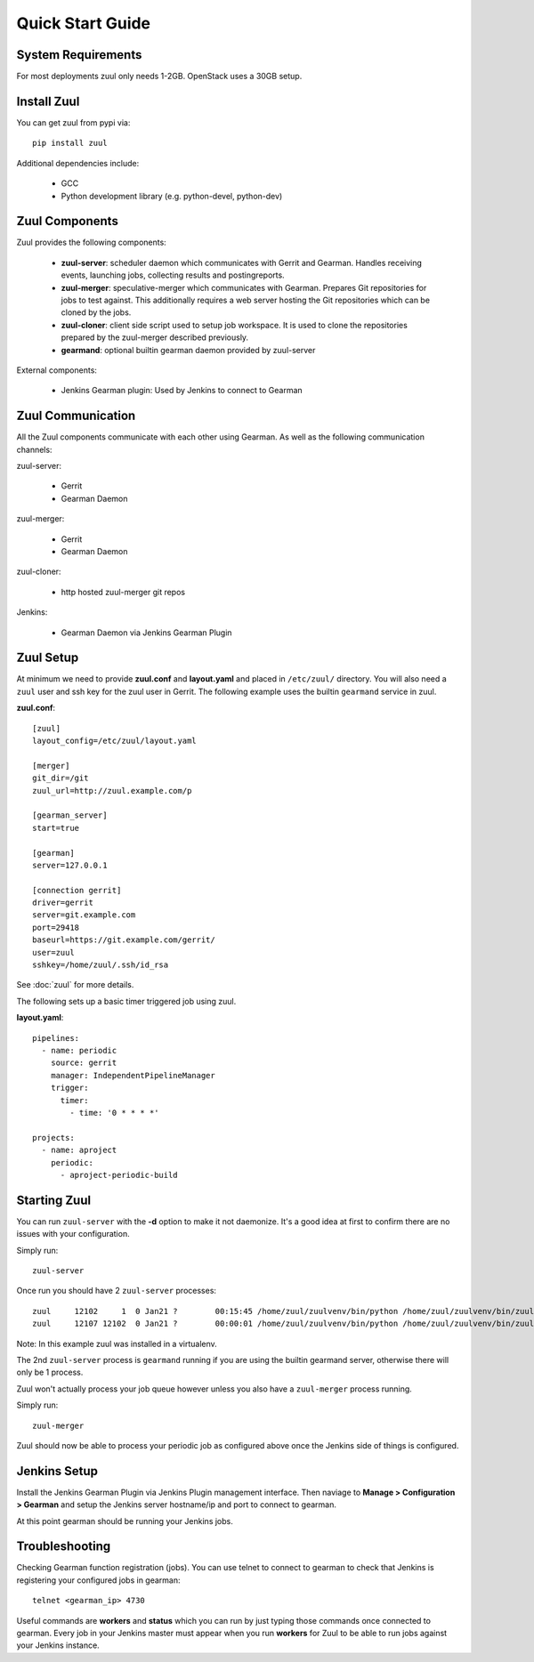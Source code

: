 Quick Start Guide
=================

System Requirements
-------------------

For most deployments zuul only needs 1-2GB. OpenStack uses a 30GB setup.

Install Zuul
------------

You can get zuul from pypi via::

    pip install zuul

Additional dependencies include:

    - GCC
    - Python development library (e.g. python-devel, python-dev)


Zuul Components
---------------

Zuul provides the following components:

    - **zuul-server**: scheduler daemon which communicates with Gerrit and
      Gearman. Handles receiving events, launching jobs, collecting results
      and postingreports.
    - **zuul-merger**: speculative-merger which communicates with Gearman.
      Prepares Git repositories for jobs to test against. This additionally
      requires a web server hosting the Git repositories which can be cloned
      by the jobs.
    - **zuul-cloner**: client side script used to setup job workspace. It is
      used to clone the repositories prepared by the zuul-merger described
      previously.
    - **gearmand**: optional builtin gearman daemon provided by zuul-server

External components:

    - Jenkins Gearman plugin: Used by Jenkins to connect to Gearman

Zuul Communication
------------------

All the Zuul components communicate with each other using Gearman. As well as
the following communication channels:

zuul-server:

    - Gerrit
    - Gearman Daemon

zuul-merger:

    - Gerrit
    - Gearman Daemon

zuul-cloner:

    - http hosted zuul-merger git repos

Jenkins:

    - Gearman Daemon via Jenkins Gearman Plugin

Zuul Setup
----------

At minimum we need to provide **zuul.conf** and **layout.yaml** and placed in
``/etc/zuul/`` directory. You will also need a ``zuul`` user and ssh key for
the zuul user in Gerrit. The following example uses the builtin ``gearmand``
service in zuul.

**zuul.conf**::

    [zuul]
    layout_config=/etc/zuul/layout.yaml

    [merger]
    git_dir=/git
    zuul_url=http://zuul.example.com/p

    [gearman_server]
    start=true

    [gearman]
    server=127.0.0.1

    [connection gerrit]
    driver=gerrit
    server=git.example.com
    port=29418
    baseurl=https://git.example.com/gerrit/
    user=zuul
    sshkey=/home/zuul/.ssh/id_rsa

See :doc:`zuul` for more details.

The following sets up a basic timer triggered job using zuul.

**layout.yaml**::

    pipelines:
      - name: periodic
        source: gerrit
        manager: IndependentPipelineManager
        trigger:
          timer:
            - time: '0 * * * *'

    projects:
      - name: aproject
        periodic:
          - aproject-periodic-build

Starting Zuul
-------------

You can run ``zuul-server`` with the **-d** option to make it not daemonize.
It's a good idea at first to confirm there are no issues with your
configuration.

Simply run::

    zuul-server

Once run you should have 2 ``zuul-server`` processes::

    zuul     12102     1  0 Jan21 ?        00:15:45 /home/zuul/zuulvenv/bin/python /home/zuul/zuulvenv/bin/zuul-server -d
    zuul     12107 12102  0 Jan21 ?        00:00:01 /home/zuul/zuulvenv/bin/python /home/zuul/zuulvenv/bin/zuul-server -d

Note: In this example zuul was installed in a virtualenv.

The 2nd ``zuul-server`` process is ``gearmand`` running if you are using the
builtin gearmand server, otherwise there will only be 1 process.

Zuul won't actually process your job queue however unless you also have a
``zuul-merger`` process running.

Simply run::

    zuul-merger

Zuul should now be able to process your periodic job as configured above once
the Jenkins side of things is configured.

Jenkins Setup
-------------

Install the Jenkins Gearman Plugin via Jenkins Plugin management interface.
Then naviage to **Manage > Configuration > Gearman** and setup the Jenkins
server hostname/ip and port to connect to gearman.

At this point gearman should be running your Jenkins jobs.

Troubleshooting
---------------

Checking Gearman function registration (jobs). You can use telnet to connect
to gearman to check that Jenkins is registering your configured jobs in
gearman::

    telnet <gearman_ip> 4730

Useful commands are **workers** and **status** which you can run by just
typing those commands once connected to gearman. Every job in your Jenkins
master must appear when you run **workers** for Zuul to be able to run jobs
against your Jenkins instance.
